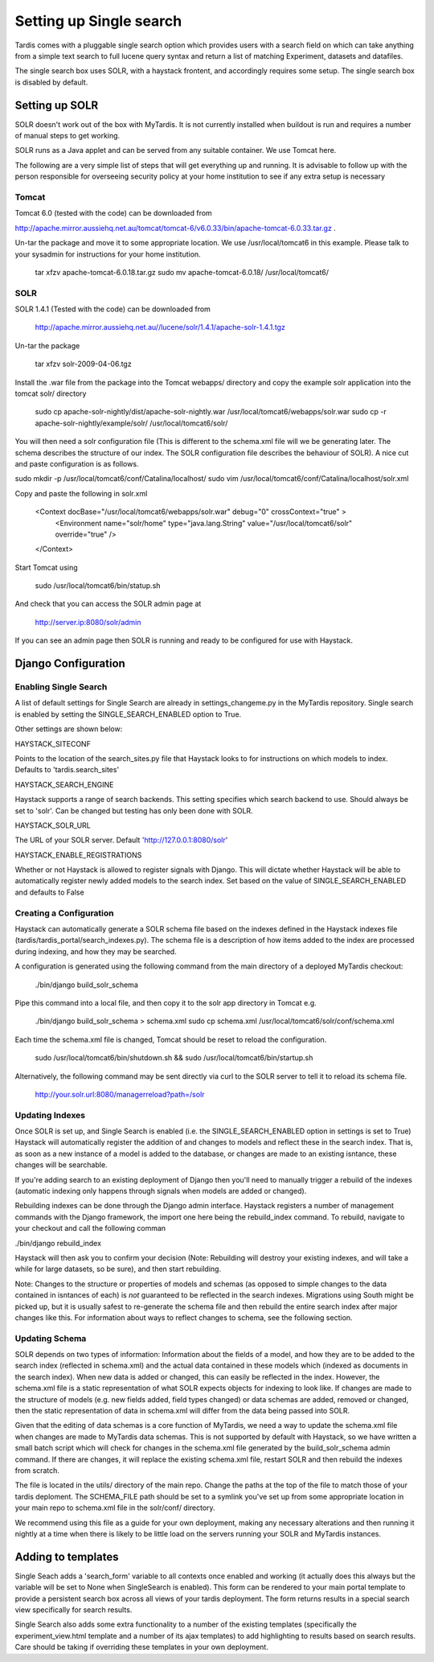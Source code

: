 
======
Setting up Single search
======

Tardis comes with a pluggable single search option which provides users with a search field on
which can take anything from a simple text search to full lucene query syntax and return a list
of matching Experiment, datasets and datafiles.

The single search box uses SOLR, with a haystack frontent, and accordingly requires some setup. 
The single search box is disabled by default.

Setting up SOLR
===============
SOLR doesn't work out of the box with MyTardis. It is not currently installed when buildout is run and requires a number of manual steps to get working. 

SOLR runs as a Java applet and can be served from any suitable container. We use Tomcat here. 

The following are a very simple list of steps that will get everything up and running. It is advisable to follow up with the person responsible for overseeing security policy at your home institution to see if any extra setup is necessary 

Tomcat
------

Tomcat 6.0 (tested with the code) can be downloaded from 

http://apache.mirror.aussiehq.net.au/tomcat/tomcat-6/v6.0.33/bin/apache-tomcat-6.0.33.tar.gz .  

Un-tar the package and move it to some appropriate location. We use /usr/local/tomcat6 in this example. Please talk to your sysadmin for instructions for your home institution.

    tar xfzv apache-tomcat-6.0.18.tar.gz
    sudo mv apache-tomcat-6.0.18/ /usr/local/tomcat6/


SOLR
----

SOLR 1.4.1 (Tested with the code)  can be downloaded from

    http://apache.mirror.aussiehq.net.au//lucene/solr/1.4.1/apache-solr-1.4.1.tgz

Un-tar the package

    tar xfzv solr-2009-04-06.tgz

Install the .war file from the package into the Tomcat webapps/ directory and copy the example solr application into the tomcat solr/ directory

    sudo cp apache-solr-nightly/dist/apache-solr-nightly.war /usr/local/tomcat6/webapps/solr.war
    sudo cp -r apache-solr-nightly/example/solr/ /usr/local/tomcat6/solr/

You will then need a solr configuration file (This is different to the schema.xml file will we be generating later. The schema describes the structure of our index. The SOLR configuration file describes the behaviour of SOLR). A nice cut and paste configuration is as follows.

sudo mkdir  -p /usr/local/tomcat6/conf/Catalina/localhost/
sudo vim /usr/local/tomcat6/conf/Catalina/localhost/solr.xml

Copy and paste the following in solr.xml

    <Context docBase="/usr/local/tomcat6/webapps/solr.war" debug="0" crossContext="true" >
       <Environment name="solr/home" type="java.lang.String" value="/usr/local/tomcat6/solr" override="true" />
    </Context>
   
Start Tomcat using

    sudo /usr/local/tomcat6/bin/statup.sh

And check that you can access the SOLR admin page at

    http://server.ip:8080/solr/admin

If you can see an admin page then SOLR is running and ready to be configured for use with Haystack.

Django Configuration
====================

Enabling Single Search
----------------------

A list of default settings for Single Search are already in settings_changeme.py in the MyTardis repository. Single search is enabled by setting the SINGLE_SEARCH_ENABLED option to True.

Other settings are shown below:

HAYSTACK_SITECONF 

Points to the location of the search_sites.py file that Haystack looks to for instructions on which models to index. Defaults to 'tardis.search_sites'

HAYSTACK_SEARCH_ENGINE

Haystack supports a range of search backends. This setting specifies which search backend to use. Should always be set to 'solr'. Can be changed but testing has only been done with SOLR.

HAYSTACK_SOLR_URL

The URL of your SOLR server. Default 'http://127.0.0.1:8080/solr'

HAYSTACK_ENABLE_REGISTRATIONS

Whether or not Haystack is allowed to register signals with Django. This will dictate whether Haystack will be able to automatically register newly added models to the search index. Set based on the value of  SINGLE_SEARCH_ENABLED and defaults to False

Creating a Configuration
------------------------

Haystack can automatically generate a SOLR schema file based on the indexes defined in the Haystack indexes file (tardis/tardis_portal/search_indexes.py). The schema file is a description of how items added to the index are processed during indexing, and how they may be searched. 

A configuration is generated using the following command from the main directory of a deployed MyTardis checkout:

    ./bin/django build_solr_schema

Pipe this command into a local file, and then copy it to the solr app directory in Tomcat e.g.

    ./bin/django build_solr_schema > schema.xml
    sudo cp schema.xml /usr/local/tomcat6/solr/conf/schema.xml

Each time the schema.xml file is changed, Tomcat should be reset to reload the configuration.

    sudo /usr/local/tomcat6/bin/shutdown.sh && sudo /usr/local/tomcat6/bin/startup.sh

Alternatively, the following command may be sent directly via curl to the SOLR server to tell it to reload its schema file.

    http://your.solr.url:8080/managerreload?path=/solr


Updating Indexes
----------------

Once SOLR is set up, and Single Search is enabled (i.e. the SINGLE_SEARCH_ENABLED option in settings is set to True) Haystack will automatically register the addition of and changes to models and reflect these in the search index. That is, as soon as a new instance of a model is added to the database, or changes are made to an existing isntance, these changes will be searchable.

If you're adding search to an existing deployment of Django then you'll need to manually trigger a rebuild of the indexes (automatic indexing only happens through signals when models are added or changed).

Rebuilding indexes can be done through the Django admin interface. Haystack registers a number of management commands with the Django framework, the import one here being the rebuild_index command. To rebuild, navigate to your checkout and call the following comman

./bin/django rebuild_index

Haystack will then ask you to confirm your decision (Note: Rebuilding will destroy your existing indexes, and will take a while for large datasets, so be sure), and then start rebuilding.


Note: Changes to the structure or properties of models and schemas (as opposed to simple changes to the data contained in isntances of each) is *not* guaranteed to be reflected in the search indexes. Migrations using South might be picked up, but it is usually safest to re-generate the schema file and then rebuild the entire search index after major changes like this. For information about ways to reflect changes to schema, see the following section.


Updating Schema
---------------

SOLR depends on two types of information: Information about the fields of a model, and how they are to be added to the search index (reflected in schema.xml) and the actual data contained in these models which (indexed as documents in the search index). When new data is added or changed, this can easily be reflected in the index. However, the schema.xml file is a static representation of what SOLR expects objects for indexing to look like. If changes are made to the structure of models (e.g. new fields added, field types changed) or data schemas are added, removed or changed, then the static representation of data in schema.xml will differ from the data being passed into SOLR. 

Given that the editing of data schemas is a core function of MyTardis, we need a way to update the schema.xml file when changes are made to MyTardis data schemas. This is not supported by default with Haystack, so we have written a small batch script which will check for changes in the schema.xml file generated by the build_solr_schema admin command. If there are changes, it will replace the existing schema.xml file, restart SOLR and then rebuild the indexes from scratch.

The file is located in the utils/ directory of the main repo. Change the paths at the top of the file to match those of your tardis deploment. The SCHEMA_FILE  path should be set to a symlink you've set up from some appropriate location in your main repo to schema.xml file in the solr/conf/ directory.


We recommend using this file as a guide for your own deployment, making any necessary alterations and then running it nightly at a time when there is likely to be little load on the servers running your SOLR and MyTardis instances.

Adding to templates
===================

Single Seach adds a 'search_form' variable to all contexts once enabled and working (it actually does this always but the variable will be set to None when SingleSearch is enabled). This form can be rendered to your main portal template to provide a persistent search box across all views of your tardis deployment. The form returns results in a special search view specifically for search results.

Single Search also adds some extra functionality to a number of the existing templates (specifically the experiment_view.html template and a number of its ajax templates) to add highlighting to results based on search results. Care should be taking if overriding these templates in your own deployment. 
